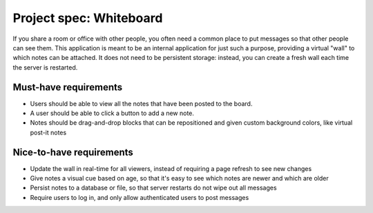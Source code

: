 Project spec: Whiteboard
========================

If you share a room or office with other people, you often need a common place to put messages so that other people can see them. This application is meant to be an internal application for just such a purpose, providing a virtual "wall" to which notes can be attached. It does not need to be persistent storage: instead, you can create a fresh wall each time the server is restarted.

Must-have requirements
----------------------

* Users should be able to view all the notes that have been posted to the board.
* A user should be able to click a button to add a new note.
* Notes should be drag-and-drop blocks that can be repositioned and given custom background colors, like virtual post-it notes

Nice-to-have requirements
-------------------------

* Update the wall in real-time for all viewers, instead of requiring a page refresh to see new changes
* Give notes a visual cue based on age, so that it's easy to see which notes are newer and which are older
* Persist notes to a database or file, so that server restarts do not wipe out all messages
* Require users to log in, and only allow authenticated users to post messages